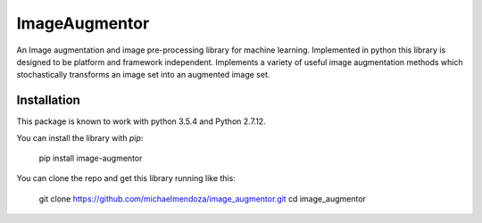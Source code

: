 ==============
ImageAugmentor
==============

An Image augmentation and image pre-processing library for machine learning. Implemented in python this library is designed to be platform and framework independent. Implements a variety of useful image augmentation methods which stochastically transforms an image set into an augmented image set.

************
Installation
************

This package is known to work with python 3.5.4 and Python 2.7.12. 

You can install the library with `pip`:
  
  pip install image-augmentor

You can clone the repo and get this library running like this:

  git clone https://github.com/michaelmendoza/image_augmentor.git
  cd image_augmentor
 


